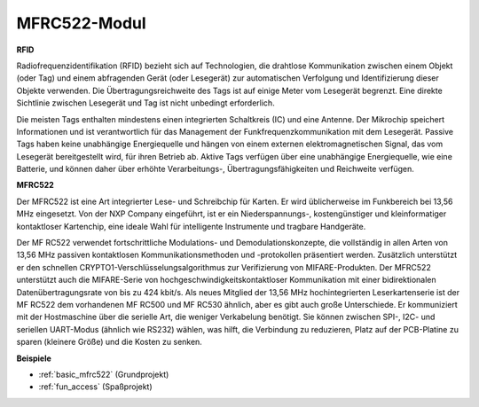 .. _cpn_mfrc522:

MFRC522-Modul
=====================

**RFID**

Radiofrequenzidentifikation (RFID) bezieht sich auf Technologien, die drahtlose Kommunikation zwischen einem Objekt (oder Tag) und einem abfragenden Gerät (oder Lesegerät) zur automatischen Verfolgung und Identifizierung dieser Objekte verwenden. Die Übertragungsreichweite des Tags ist auf einige Meter vom Lesegerät begrenzt. Eine direkte Sichtlinie zwischen Lesegerät und Tag ist nicht unbedingt erforderlich.

Die meisten Tags enthalten mindestens einen integrierten Schaltkreis (IC) und eine Antenne. Der Mikrochip speichert Informationen und ist verantwortlich für das Management der Funkfrequenzkommunikation mit dem Lesegerät. Passive Tags haben keine unabhängige Energiequelle und hängen von einem externen elektromagnetischen Signal, das vom Lesegerät bereitgestellt wird, für ihren Betrieb ab. Aktive Tags verfügen über eine unabhängige Energiequelle, wie eine Batterie, und können daher über erhöhte Verarbeitungs-, Übertragungsfähigkeiten und Reichweite verfügen.

.. image:: img/mfrc522.png

**MFRC522**

Der MFRC522 ist eine Art integrierter Lese- und Schreibchip für Karten. Er wird üblicherweise im Funkbereich bei 13,56 MHz eingesetzt. Von der NXP Company eingeführt, ist er ein Niederspannungs-, kostengünstiger und kleinformatiger kontaktloser Kartenchip, eine ideale Wahl für intelligente Instrumente und tragbare Handgeräte.

Der MF RC522 verwendet fortschrittliche Modulations- und Demodulationskonzepte, die vollständig in allen Arten von 13,56 MHz passiven kontaktlosen Kommunikationsmethoden und -protokollen präsentiert werden. Zusätzlich unterstützt er den schnellen CRYPTO1-Verschlüsselungsalgorithmus zur Verifizierung von MIFARE-Produkten. Der MFRC522 unterstützt auch die MIFARE-Serie von hochgeschwindigkeitskontaktloser Kommunikation mit einer bidirektionalen Datenübertragungsrate von bis zu 424 kbit/s. Als neues Mitglied der 13,56 MHz hochintegrierten Leserkartenserie ist der MF RC522 dem vorhandenen MF RC500 und MF RC530 ähnlich, aber es gibt auch große Unterschiede. Er kommuniziert mit der Hostmaschine über die serielle Art, die weniger Verkabelung benötigt. Sie können zwischen SPI-, I2C- und seriellen UART-Modus (ähnlich wie RS232) wählen, was hilft, die Verbindung zu reduzieren, Platz auf der PCB-Platine zu sparen (kleinere Größe) und die Kosten zu senken.

**Beispiele**

* :ref:`basic_mfrc522` (Grundprojekt)
* :ref:`fun_access` (Spaßprojekt)
